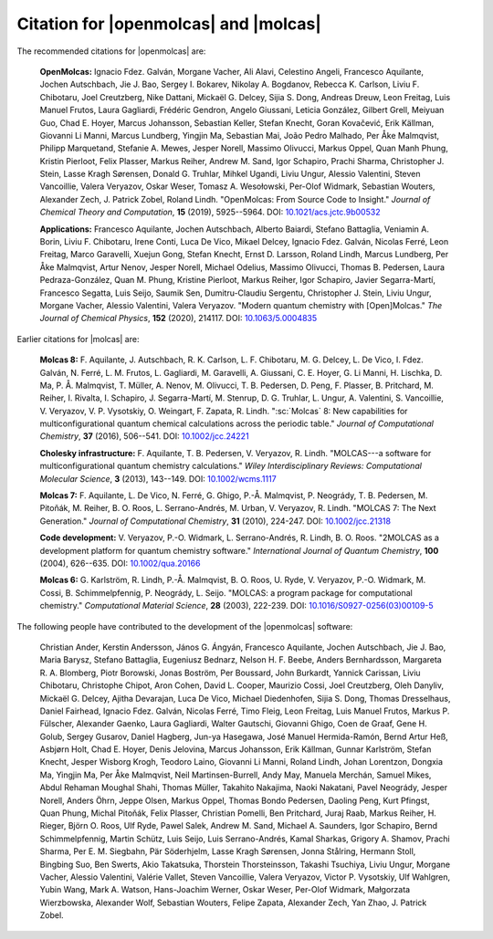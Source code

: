 Citation for |openmolcas| and |molcas|
======================================

The recommended citations for |openmolcas| are:

  **OpenMolcas:** Ignacio Fdez. Galván, Morgane Vacher, Ali Alavi, Celestino
  Angeli, Francesco Aquilante, Jochen Autschbach, Jie J. Bao, Sergey I. Bokarev,
  Nikolay A. Bogdanov, Rebecca K. Carlson, Liviu F. Chibotaru, Joel Creutzberg,
  Nike Dattani, Mickaël G. Delcey, Sijia S. Dong, Andreas Dreuw, Leon Freitag,
  Luis Manuel Frutos, Laura Gagliardi, Frédéric Gendron, Angelo Giussani, Leticia
  González, Gilbert Grell, Meiyuan Guo, Chad E. Hoyer, Marcus Johansson,
  Sebastian Keller, Stefan Knecht, Goran Kovačević, Erik Källman, Giovanni Li
  Manni, Marcus Lundberg, Yingjin Ma, Sebastian Mai, João Pedro Malhado, Per Åke
  Malmqvist, Philipp Marquetand, Stefanie A. Mewes, Jesper Norell, Massimo
  Olivucci, Markus Oppel, Quan Manh Phung, Kristin Pierloot, Felix Plasser,
  Markus Reiher, Andrew M. Sand, Igor Schapiro, Prachi Sharma, Christopher J.
  Stein, Lasse Kragh Sørensen, Donald G. Truhlar, Mihkel Ugandi, Liviu Ungur,
  Alessio Valentini, Steven Vancoillie, Valera Veryazov, Oskar Weser, Tomasz A.
  Wesołowski, Per-Olof Widmark, Sebastian Wouters, Alexander Zech, J. Patrick
  Zobel, Roland Lindh. "OpenMolcas: From Source Code to Insight." *Journal of
  Chemical Theory and Computation*, **15** (2019), 5925--5964. DOI:
  `10.1021/acs.jctc.9b00532 <https://doi.org/10.1021/acs.jctc.9b00532>`_

  **Applications:** Francesco Aquilante, Jochen Autschbach, Alberto Baiardi,
  Stefano Battaglia, Veniamin A. Borin, Liviu F. Chibotaru, Irene Conti, Luca De
  Vico, Mikael Delcey, Ignacio Fdez. Galván, Nicolas Ferré, Leon Freitag, Marco
  Garavelli, Xuejun Gong, Stefan Knecht, Ernst D. Larsson, Roland Lindh, Marcus
  Lundberg, Per Åke Malmqvist, Artur Nenov, Jesper Norell, Michael Odelius,
  Massimo Olivucci, Thomas B. Pedersen, Laura Pedraza-González, Quan M. Phung,
  Kristine Pierloot, Markus Reiher, Igor Schapiro, Javier Segarra-Martí,
  Francesco Segatta, Luis Seijo, Saumik Sen, Dumitru-Claudiu Sergentu,
  Christopher J. Stein, Liviu Ungur, Morgane Vacher, Alessio Valentini, Valera
  Veryazov. "Modern quantum chemistry with [Open]Molcas." *The Journal of
  Chemical Physics*, **152** (2020), 214117. DOI: `10.1063/5.0004835
  <https://10.1063/5.0004835>`_

Earlier citations for |molcas| are:

  **Molcas 8:** F. Aquilante, J. Autschbach, R. K. Carlson, L. F. Chibotaru, M.
  G. Delcey, L. De Vico, I. Fdez. Galván, N. Ferré, L. M. Frutos, L. Gagliardi,
  M. Garavelli, A. Giussani, C. E. Hoyer, G. Li Manni, H. Lischka, D. Ma, P. Å.
  Malmqvist, T. Müller, A. Nenov, M. Olivucci, T. B. Pedersen, D. Peng, F.
  Plasser, B. Pritchard, M. Reiher, I. Rivalta, I. Schapiro, J. Segarra-Martí, M.
  Stenrup, D. G. Truhlar, L. Ungur, A. Valentini, S. Vancoillie, V. Veryazov, V.
  P. Vysotskiy, O. Weingart, F. Zapata, R. Lindh. ":sc:`Molcas` 8: New
  capabilities for multiconfigurational quantum chemical calculations across the
  periodic table." *Journal of Computational Chemistry*, **37** (2016), 506--541.
  DOI: `10.1002/jcc.24221 <https://doi.org/10.1002/jcc.24221>`_

  **Cholesky infrastructure:** F. Aquilante, T. B. Pedersen, V. Veryazov, R.
  Lindh. "MOLCAS---a software for multiconfigurational quantum chemistry
  calculations." *Wiley Interdisciplinary Reviews: Computational Molecular
  Science*, **3** (2013), 143--149. DOI: `10.1002/wcms.1117
  <https://doi.org/10.1002/wcms.1117>`_

  **Molcas 7:** F. Aquilante, L. De Vico, N. Ferré, G. Ghigo, P.-Å. Malmqvist, P.
  Neogrády, T. B. Pedersen, M. Pitoňák, M. Reiher, B. O. Roos, L. Serrano-Andrés,
  M. Urban, V. Veryazov, R. Lindh. "MOLCAS 7: The Next Generation." *Journal of
  Computational Chemistry*, **31** (2010), 224-247. DOI: `10.1002/jcc.21318
  <https://doi.org/10.1002/jcc.21318>`_

  **Code development:** V. Veryazov, P.-O. Widmark, L. Serrano-Andrés, R. Lindh,
  B. O. Roos. "2MOLCAS as a development platform for quantum chemistry software."
  *International Journal of Quantum Chemistry*, **100** (2004), 626--635. DOI:
  `10.1002/qua.20166 <https://doi.org/10.1002/qua.20166>`_

  **Molcas 6:** G. Karlström, R. Lindh, P.-Å. Malmqvist, B. O. Roos, U. Ryde, V.
  Veryazov, P.-O. Widmark, M. Cossi, B. Schimmelpfennig, P. Neogrády, L. Seijo.
  "MOLCAS: a program package for computational chemistry." *Computational
  Material Science*, **28** (2003), 222-239. DOI: `10.1016/S0927-0256(03)00109-5
  <https://doi.org/10.1016/S0927-0256(03)00109-5>`_

The following people have contributed to the development of the
|openmolcas| software:

.. In alphabetical order (treating Å as A, etc.)

..

  Christian Ander, Kerstin Andersson, János G. Ángyán, Francesco Aquilante,
  Jochen Autschbach, Jie J. Bao, Maria Barysz, Stefano Battaglia, Eugeniusz
  Bednarz, Nelson H. F. Beebe, Anders Bernhardsson, Margareta R. A. Blomberg,
  Piotr Borowski, Jonas Boström, Per Boussard, John Burkardt, Yannick Carissan,
  Liviu Chibotaru, Christophe Chipot, Aron Cohen, David L. Cooper, Maurizio
  Cossi, Joel Creutzberg, Oleh Danyliv, Mickaël G. Delcey, Ajitha Devarajan, Luca
  De Vico, Michael Diedenhofen, Sijia S. Dong, Thomas Dresselhaus, Daniel
  Fairhead, Ignacio Fdez. Galván, Nicolas Ferré, Timo Fleig, Leon Freitag, Luis
  Manuel Frutos, Markus P. Fülscher, Alexander Gaenko, Laura Gagliardi, Walter
  Gautschi, Giovanni Ghigo, Coen de Graaf, Gene H. Golub, Sergey Gusarov, Daniel
  Hagberg, Jun-ya Hasegawa, José Manuel Hermida-Ramón, Bernd Artur Heß, Asbjørn
  Holt, Chad E. Hoyer, Denis Jelovina, Marcus Johansson, Erik Källman, Gunnar
  Karlström, Stefan Knecht, Jesper Wisborg Krogh, Teodoro Laino, Giovanni Li
  Manni, Roland Lindh, Johan Lorentzon, Dongxia Ma, Yingjin Ma, Per Åke
  Malmqvist, Neil Martinsen-Burrell, Andy May, Manuela Merchán, Samuel Mikes,
  Abdul Rehaman Moughal Shahi, Thomas Müller, Takahito Nakajima, Naoki Nakatani,
  Pavel Neogrády, Jesper Norell, Anders Öhrn, Jeppe Olsen, Markus Oppel, Thomas
  Bondo Pedersen, Daoling Peng, Kurt Pfingst, Quan Phung, Michal Pitoňák, Felix
  Plasser, Christian Pomelli, Ben Pritchard, Juraj Raab, Markus Reiher, H.
  Rieger, Björn O. Roos, Ulf Ryde, Pawel Salek, Andrew M. Sand, Michael A.
  Saunders, Igor Schapiro, Bernd Schimmelpfennig, Martin Schütz, Luis Seijo, Luis
  Serrano-Andrés, Kamal Sharkas, Grigory A. Shamov, Prachi Sharma, Per E. M.
  Siegbahn, Pär Söderhjelm, Lasse Kragh Sørensen, Jonna Stålring, Hermann Stoll,
  Bingbing Suo, Ben Swerts, Akio Takatsuka, Thorstein Thorsteinsson, Takashi
  Tsuchiya, Liviu Ungur, Morgane Vacher, Alessio Valentini, Valérie Vallet,
  Steven Vancoillie, Valera Veryazov, Victor P. Vysotskiy, Ulf Wahlgren, Yubin
  Wang, Mark A. Watson, Hans-Joachim Werner, Oskar Weser, Per-Olof Widmark,
  Małgorzata Wierzbowska, Alexander Wolf, Sebastian Wouters, Felipe Zapata,
  Alexander Zech, Yan Zhao, J. Patrick Zobel.
